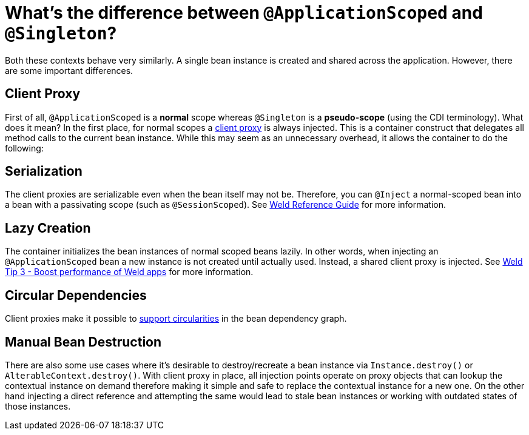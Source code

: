 = What's the difference between `@ApplicationScoped` and `@Singleton`?

Both these contexts behave very similarly.
A single bean instance is created and shared across the application.
However, there are some important differences.

== Client Proxy

First of all, `@ApplicationScoped` is a *normal* scope whereas `@Singleton` is a *pseudo-scope* (using the CDI terminology).
What does it mean?
In the first place, for normal scopes a https://docs.jboss.org/cdi/spec/2.0/cdi-spec.html#client_proxies[client proxy] is always injected.
This is a container construct that delegates all method calls to the current bean instance.
While this may seem as an unnecessary overhead, it allows the container to do the following:

== Serialization

The client proxies are serializable even when the bean itself may not be.
Therefore, you can `@Inject` a normal-scoped bean into a bean with a passivating scope (such as `@SessionScoped`).
See https://docs.jboss.org/weld/reference/latest/en-US/html/scopescontexts.html#_the_singleton_pseudo_scope[Weld Reference Guide] for more information.

== Lazy Creation

The container initializes the bean instances of normal scoped beans lazily. 
In other words, when injecting an `@ApplicationScoped` bean a new instance is not created until actually used. 
Instead, a shared client proxy is injected.
See http://weld.cdi-spec.org/news/2016/10/25/tip3-performance/#_lazy_initialization_of_bean_instances[Weld Tip 3 - Boost performance of Weld apps] for more information.

== Circular Dependencies

Client proxies make it possible to https://docs.jboss.org/cdi/spec/2.0/cdi-spec.html#injection_and_resolution[support circularities] in the bean dependency graph.

== Manual Bean Destruction

There are also some use cases where it's desirable to destroy/recreate a bean instance via `Instance.destroy()` or `AlterableContext.destroy()`. 
With client proxy in place, all injection points operate on proxy objects that can lookup the contextual instance on demand therefore making it simple and safe to replace the contextual instance for a new one. 
On the other hand injecting a direct reference and attempting the same would lead to stale bean instances or working with outdated states of those instances.
